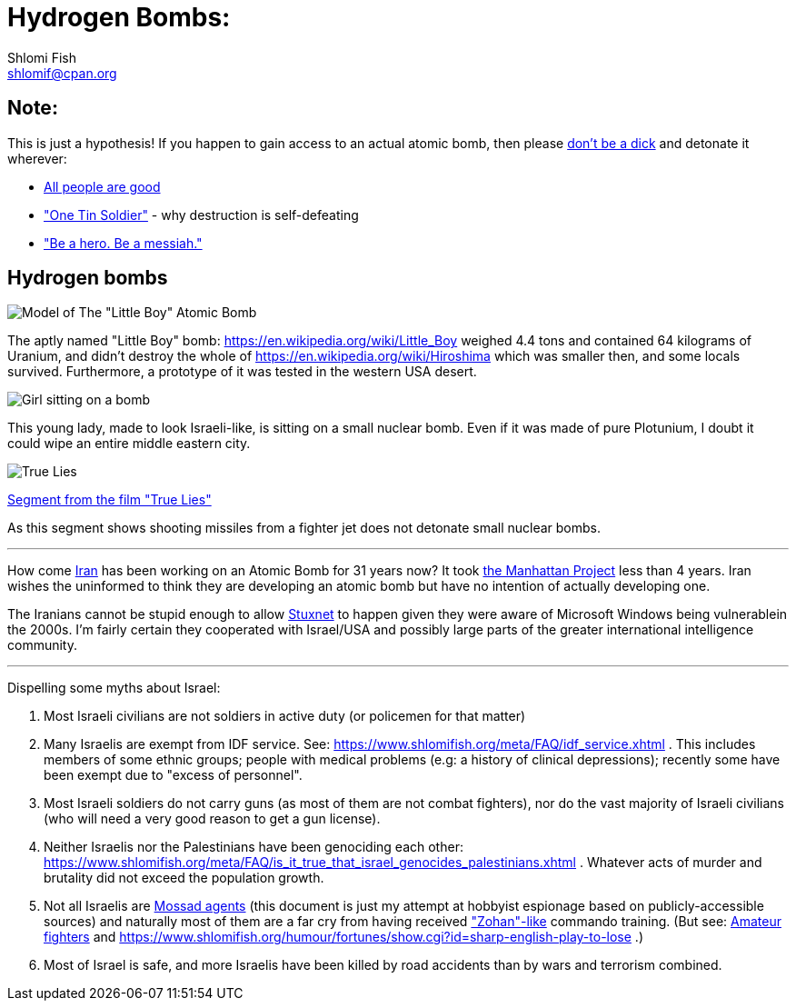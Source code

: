 Hydrogen Bombs:
===============
Shlomi Fish <shlomif@cpan.org>
:Date: 2020-01-01
:Revision: $Id$

[id="note"]
Note:
-----

This is just a hypothesis! If you happen to gain access to an actual atomic bomb, then please https://duckduckgo.com/?q=%22don%27t+be+a+dick%22+wheaton%27s+law&atb=v140-1&ia=web[don't be a dick] and detonate it wherever:

* https://www.shlomifish.org/philosophy/culture/case-for-commercial-fan-fiction/#all_people_are_good[All people are good]
* https://www.youtube.com/watch?v=cTBx-hHf4BE["One Tin Soldier"] - why destruction is self-defeating
* https://www.shlomifish.org/humour/fortunes/show.cgi?id=shlomif-internet-talk-is-cheap["Be a hero. Be a messiah."]

[id="hydrogen_bombs"]
Hydrogen bombs
--------------

image::images/Atomic-bomb--Little_boy--Hiroshima.jpg[Model of The "Little Boy" Atomic Bomb]

The aptly named "Little Boy" bomb: https://en.wikipedia.org/wiki/Little_Boy
weighed 4.4 tons and contained 64 kilograms of Uranium, and didn't destroy
the whole of https://en.wikipedia.org/wiki/Hiroshima which was smaller then, and some
locals survived. Furthermore, a prototype of it was tested in the western
USA desert.

image::ride-bomb_528_poster.jpg[Girl sitting on a bomb]

This young lady, made to look Israeli-like, is sitting on
a small nuclear bomb. Even if it was made of pure
Plotunium, I doubt it could wipe an entire middle eastern
city.

image::images/true-lies--segment--vlcsnap-2021-02-04-15h49m51s131.png["True Lies" shot]

https://www.youtube.com/watch?v=BkyYk1Jr-cg[Segment from the film "True Lies"]

As this segment shows shooting missiles from
a fighter jet does not detonate small nuclear bombs.

---

How come https://en.wikipedia.org/wiki/Iran[Iran] has been working
on an Atomic Bomb for 31 years now? It took https://en.wikipedia.org/wiki/Manhattan_Project[the Manhattan Project]
less than 4 years. Iran wishes the uninformed to think they are developing
an atomic bomb but have no intention of actually developing one.

The Iranians cannot be stupid enough to allow https://en.wikipedia.org/wiki/Stuxnet[Stuxnet] to happen given they were aware of Microsoft Windows being vulnerablein the 2000s. I'm fairly certain they cooperated with Israel/USA and possibly large parts of the greater international intelligence community.

---

Dispelling some myths about Israel:

1. Most Israeli civilians are not soldiers in active duty (or policemen for that matter)

2. Many Israelis are exempt from IDF service. See: https://www.shlomifish.org/meta/FAQ/idf_service.xhtml . This includes members of some ethnic groups; people with medical problems (e.g: a history of clinical depressions); recently some have been exempt due to "excess of personnel".

3. Most Israeli soldiers do not carry guns (as most of them are not combat fighters), nor do the vast majority of Israeli civilians (who will need a very good reason to get a gun license).

4. Neither Israelis nor the Palestinians have been genociding each other: https://www.shlomifish.org/meta/FAQ/is_it_true_that_israel_genocides_palestinians.xhtml . Whatever acts of murder and brutality did not exceed the population growth.

5. Not all Israelis are https://www.shlomifish.org/meta/FAQ/are_you_an_agent.xhtml[Mossad agents] (this document is just my attempt at hobbyist espionage based on publicly-accessible sources) and naturally most of them are a far cry from having received https://en.wikipedia.org/wiki/You_Don%27t_Mess_with_the_Zohan["Zohan"-like] commando training. (But see:
https://www.shlomifish.org/humour/Summerschool-at-the-NSA/ongoing-text.html#summer%5fglau%5fpresents%5f%5fthe%5ftalk%5f%5famateur%5ffighters[Amateur fighters] and https://www.shlomifish.org/humour/fortunes/show.cgi?id=sharp-english-play-to-lose .)

6. Most of Israel is safe, and more Israelis have been killed by road accidents than by wars and terrorism combined.

----




